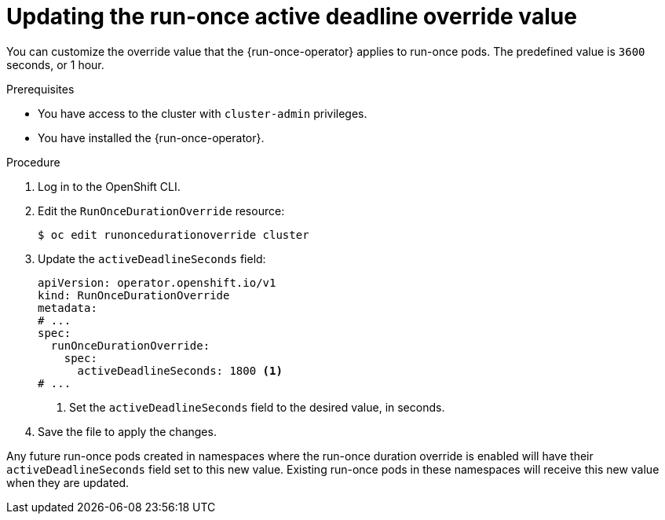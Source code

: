// Module included in the following assemblies:
//
// * nodes/pods/run_once_duration_override/run-once-duration-override-install.adoc

:_content-type: PROCEDURE
[id="rodoo-update-active-deadline-seconds_{context}"]
= Updating the run-once active deadline override value

You can customize the override value that the {run-once-operator} applies to run-once pods. The predefined value is `3600` seconds, or 1 hour.

.Prerequisites

* You have access to the cluster with `cluster-admin` privileges.
* You have installed the {run-once-operator}.

.Procedure

. Log in to the OpenShift CLI.

. Edit the `RunOnceDurationOverride` resource:
+
[source,terminal]
----
$ oc edit runoncedurationoverride cluster
----

. Update the `activeDeadlineSeconds` field:
+
[source,yaml]
----
apiVersion: operator.openshift.io/v1
kind: RunOnceDurationOverride
metadata:
# ...
spec:
  runOnceDurationOverride:
    spec:
      activeDeadlineSeconds: 1800 <1>
# ...
----
<1> Set the `activeDeadlineSeconds` field to the desired value, in seconds.

. Save the file to apply the changes.

Any future run-once pods created in namespaces where the run-once duration override is enabled will have their `activeDeadlineSeconds` field set to this new value. Existing run-once pods in these namespaces will receive this new value when they are updated.
